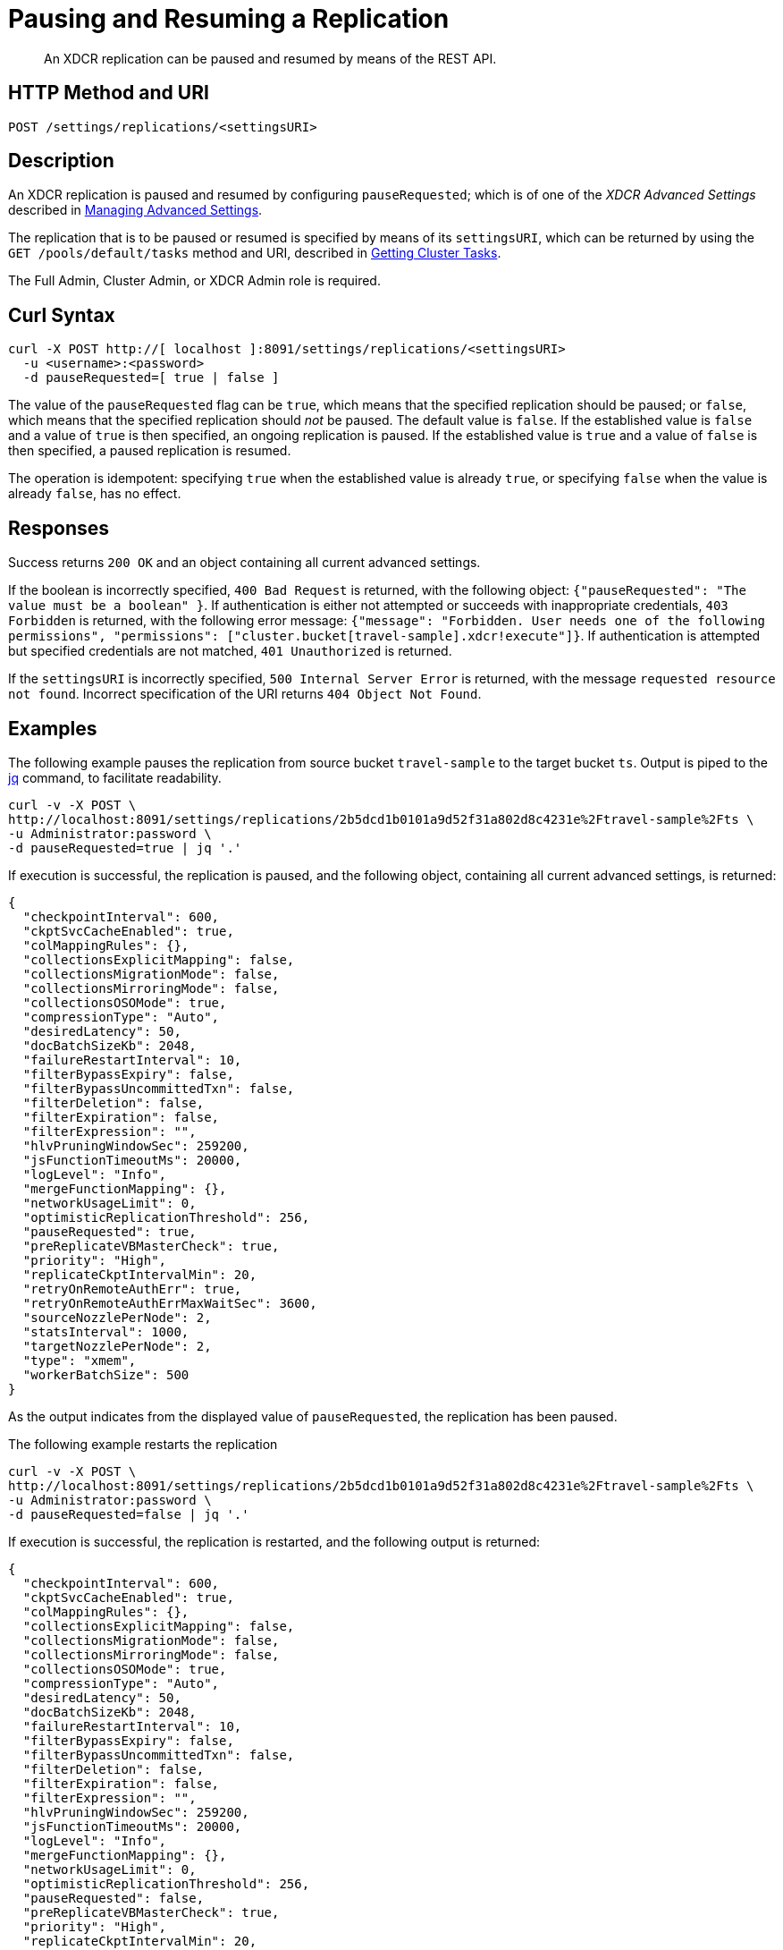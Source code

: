 = Pausing and Resuming a Replication
:description: pass:q[An XDCR replication can be paused and resumed by means of the REST API.]
:page-topic-type: reference

[abstract]
{description}

== HTTP Method and URI

----
POST /settings/replications/<settingsURI>
----

== Description

An XDCR replication is paused and resumed by configuring `pauseRequested`; which is of one of the _XDCR Advanced Settings_ described in xref:rest-api:rest-xdcr-adv-settings.adoc[Managing Advanced Settings].

The replication that is to be paused or resumed is specified by means of its `settingsURI`, which can be returned by using the `GET /pools/default/tasks` method and URI, described in xref:rest-api:rest-get-cluster-tasks.adoc[Getting Cluster Tasks].

The Full Admin, Cluster Admin, or XDCR Admin role is required.

== Curl Syntax

----
curl -X POST http://[ localhost ]:8091/settings/replications/<settingsURI>
  -u <username>:<password>
  -d pauseRequested=[ true | false ]
----

The value of the `pauseRequested` flag can be `true`, which means that the specified replication should be paused; or `false`, which means that the specified replication should _not_ be paused.
The default value is `false`.
If the established value is `false` and a value of `true` is then specified, an ongoing replication is paused.
If the established value is `true` and a value of `false` is then specified, a paused replication is resumed.

The operation is idempotent: specifying `true` when the established value is already `true`, or specifying `false` when the value is already `false`, has no effect.

== Responses

Success returns `200 OK` and an object containing all current advanced settings.

If the boolean is incorrectly specified, `400 Bad Request` is returned, with the following object: `{"pauseRequested": "The value must be a boolean"  }`.
If authentication is either not attempted or succeeds with inappropriate credentials, `403 Forbidden` is returned, with the following error message: `{"message": "Forbidden. User needs one of the following permissions", "permissions": ["cluster.bucket[travel-sample].xdcr!execute"]}`.
If authentication is attempted but specified credentials are not matched, `401 Unauthorized` is returned.

If the `settingsURI` is incorrectly specified, `500 Internal Server Error` is returned, with the message `requested resource not found`.
Incorrect specification of the URI returns `404 Object Not Found`.


== Examples

The following example pauses the replication from source bucket `travel-sample` to the target bucket `ts`.
Output is piped to the https://stedolan.github.io/jq/[jq^] command, to facilitate readability.

----
curl -v -X POST \
http://localhost:8091/settings/replications/2b5dcd1b0101a9d52f31a802d8c4231e%2Ftravel-sample%2Fts \
-u Administrator:password \
-d pauseRequested=true | jq '.'
----

If execution is successful, the replication is paused, and the following object, containing all current advanced settings, is returned:

----
{
  "checkpointInterval": 600,
  "ckptSvcCacheEnabled": true,
  "colMappingRules": {},
  "collectionsExplicitMapping": false,
  "collectionsMigrationMode": false,
  "collectionsMirroringMode": false,
  "collectionsOSOMode": true,
  "compressionType": "Auto",
  "desiredLatency": 50,
  "docBatchSizeKb": 2048,
  "failureRestartInterval": 10,
  "filterBypassExpiry": false,
  "filterBypassUncommittedTxn": false,
  "filterDeletion": false,
  "filterExpiration": false,
  "filterExpression": "",
  "hlvPruningWindowSec": 259200,
  "jsFunctionTimeoutMs": 20000,
  "logLevel": "Info",
  "mergeFunctionMapping": {},
  "networkUsageLimit": 0,
  "optimisticReplicationThreshold": 256,
  "pauseRequested": true,
  "preReplicateVBMasterCheck": true,
  "priority": "High",
  "replicateCkptIntervalMin": 20,
  "retryOnRemoteAuthErr": true,
  "retryOnRemoteAuthErrMaxWaitSec": 3600,
  "sourceNozzlePerNode": 2,
  "statsInterval": 1000,
  "targetNozzlePerNode": 2,
  "type": "xmem",
  "workerBatchSize": 500
}
----

As the output indicates from the displayed value of `pauseRequested`, the replication has been paused.

The following example restarts the replication

----
curl -v -X POST \
http://localhost:8091/settings/replications/2b5dcd1b0101a9d52f31a802d8c4231e%2Ftravel-sample%2Fts \
-u Administrator:password \
-d pauseRequested=false | jq '.'
----

If execution is successful, the replication is restarted, and the following output is returned:

----
{
  "checkpointInterval": 600,
  "ckptSvcCacheEnabled": true,
  "colMappingRules": {},
  "collectionsExplicitMapping": false,
  "collectionsMigrationMode": false,
  "collectionsMirroringMode": false,
  "collectionsOSOMode": true,
  "compressionType": "Auto",
  "desiredLatency": 50,
  "docBatchSizeKb": 2048,
  "failureRestartInterval": 10,
  "filterBypassExpiry": false,
  "filterBypassUncommittedTxn": false,
  "filterDeletion": false,
  "filterExpiration": false,
  "filterExpression": "",
  "hlvPruningWindowSec": 259200,
  "jsFunctionTimeoutMs": 20000,
  "logLevel": "Info",
  "mergeFunctionMapping": {},
  "networkUsageLimit": 0,
  "optimisticReplicationThreshold": 256,
  "pauseRequested": false,
  "preReplicateVBMasterCheck": true,
  "priority": "High",
  "replicateCkptIntervalMin": 20,
  "retryOnRemoteAuthErr": true,
  "retryOnRemoteAuthErrMaxWaitSec": 3600,
  "sourceNozzlePerNode": 2,
  "statsInterval": 1000,
  "targetNozzlePerNode": 2,
  "type": "xmem",
  "workerBatchSize": 500
}
----

As the output indicates from the displayed value of `pauseRequested`, the replication has been restarted.

== See Also

XDCR Advanced Settings are described in xref:rest-api:rest-xdcr-adv-settings.adoc[Managing Advanced Settings].

The `settingsURI` is returned by using the `GET /pools/default/tasks` method and URI, described in xref:rest-api:rest-get-cluster-tasks.adoc[Getting Cluster Tasks].

An overview of XDCR is provided in xref:learn:clusters-and-availability/xdcr-overview.adoc[XDCR Overview].
